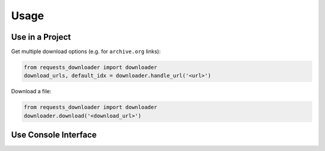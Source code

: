 Usage
=====

Use in a Project
----------------

Get multiple download options (e.g. for ``archive.org`` links):

.. code-block:: python

    from requests_downloader import downloader
    download_urls, default_idx = downloader.handle_url('<url>')


Download a file:

.. code-block:: python

    from requests_downloader import downloader
    downloader.download('<download_url>')

Use Console Interface
---------------------

.. code-block:: console
    usage: smart-dl [-h] [--download_dir DOWNLOAD_DIR] [--download_file DOWNLOAD_FILE]
                    [--download_path DOWNLOAD_PATH] [--block BLOCK] [--timeout TIMEOUT]
                    [--resume] [--progress] [--checksum CHECKSUM] [--verbose] [--debug]
                    [--version] url

    positional arguments:
    url                   Download URL

    optional arguments:
    -h, --help            show this help message and exit
    --download_dir DOWNLOAD_DIR
                            Specify downloads directory
    --download_file DOWNLOAD_FILE
                            Specify filename
    --download_path DOWNLOAD_PATH
                            Specify path (ignores _dir or _file arguments)
    --block BLOCK         Block size while writing the file, in bytes
    --timeout TIMEOUT     Timeout in seconds
    --resume              Try to resume the download, if supported
    --progress            Show download progressbar
    --checksum CHECKSUM   Checksum to verify integrity of the download
    --verbose             Enable verbose output
    --debug               Enable debug information
    --version             show program's version number and exit
